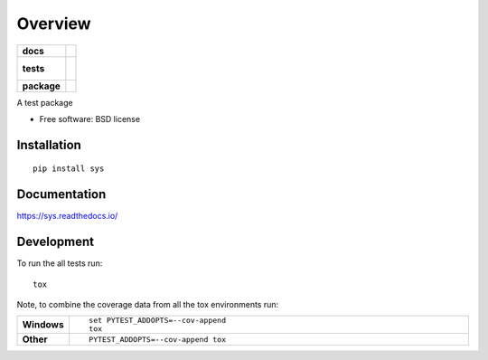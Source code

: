 ========
Overview
========

.. start-badges

.. list-table::
    :stub-columns: 1

    * - docs
      - |docs|
    * - tests
      - |
        |
    * - package
      - |version| |downloads| |wheel| |supported-versions| |supported-implementations|

.. |docs| image:: https://readthedocs.org/projects/sys/badge/?style=flat
    :target: https://readthedocs.org/projects/sys
    :alt: Documentation Status

.. |version| image:: https://img.shields.io/pypi/v/sys.svg?style=flat
    :alt: PyPI Package latest release
    :target: https://pypi.python.org/pypi/sys

.. |downloads| image:: https://img.shields.io/pypi/dm/sys.svg?style=flat
    :alt: PyPI Package monthly downloads
    :target: https://pypi.python.org/pypi/sys

.. |wheel| image:: https://img.shields.io/pypi/wheel/sys.svg?style=flat
    :alt: PyPI Wheel
    :target: https://pypi.python.org/pypi/sys

.. |supported-versions| image:: https://img.shields.io/pypi/pyversions/sys.svg?style=flat
    :alt: Supported versions
    :target: https://pypi.python.org/pypi/sys

.. |supported-implementations| image:: https://img.shields.io/pypi/implementation/sys.svg?style=flat
    :alt: Supported implementations
    :target: https://pypi.python.org/pypi/sys


.. end-badges

A test package

* Free software: BSD license

Installation
============

::

    pip install sys

Documentation
=============

https://sys.readthedocs.io/

Development
===========

To run the all tests run::

    tox

Note, to combine the coverage data from all the tox environments run:

.. list-table::
    :widths: 10 90
    :stub-columns: 1

    - - Windows
      - ::

            set PYTEST_ADDOPTS=--cov-append
            tox

    - - Other
      - ::

            PYTEST_ADDOPTS=--cov-append tox
